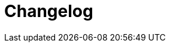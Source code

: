 [[changelog]]
= Changelog

// *Änderungen Release 5.0.0*

// tag::release-5.0.0[]
// end::release-5.0.0[]

// *Änderungen Release 4.9.0*

// tag::release-4.9.0[]
// end::release-4.9.0[]


// *Änderungen Release 4.8.1*

// tag::release-4.8.1[]
// end::release-4.8.1[]

// *Änderungen Release 4.8.0*

// tag::release-4.8.0[]
// end::release-4.8.0[]

// *Änderungen Release 4.7.0*

// tag::release-4.7.0[]
// end::release-4.7.0[]

// *Änderungen Release 4.6.0*

// tag::release-4.6.0[]
// end::release-4.6.0[]

// *Änderungen Release 4.5.2*

// tag::release-4.5.2[]
// end::release-4.5.2[]

// *Änderungen Release 4.5.0*

// tag::release-4.5.0[]
// end::release-4.5.0[]

// *Änderungen Release 4.4.0*

// tag::release-4.4.0[]
// end::release-4.4.0[]

// *Änderungen Release 4.3.3*

// tag::release-4.3.3[]
// end::release-4.3.3[]

// *Änderungen Release 4.3.2*

// tag::release-4.3.2[]
// end::release-4.3.2[]

// *Änderungen Release 4.3.1*

// tag::release-4.3.1[]
// end::release-4.3.1[]

// *Änderungen Release 4.3.0*

// tag::release-4.3.0[]
// end::release-4.3.0[]

// *Änderungen Release 4.2.7*

// tag::release-4.2.7[]
// end::release-4.2.7[]

// *Änderungen Release 4.2.6*

// tag::release-4.2.6[]
// end::release-4.2.6[]

// *Änderungen Release 4.2.1*

// tag::release-4.2.1[]
// end::release-4.2.1[]

// *Änderungen Release 4.2.0*

// tag::release-4.2.0[]
// end::release-4.2.0[]